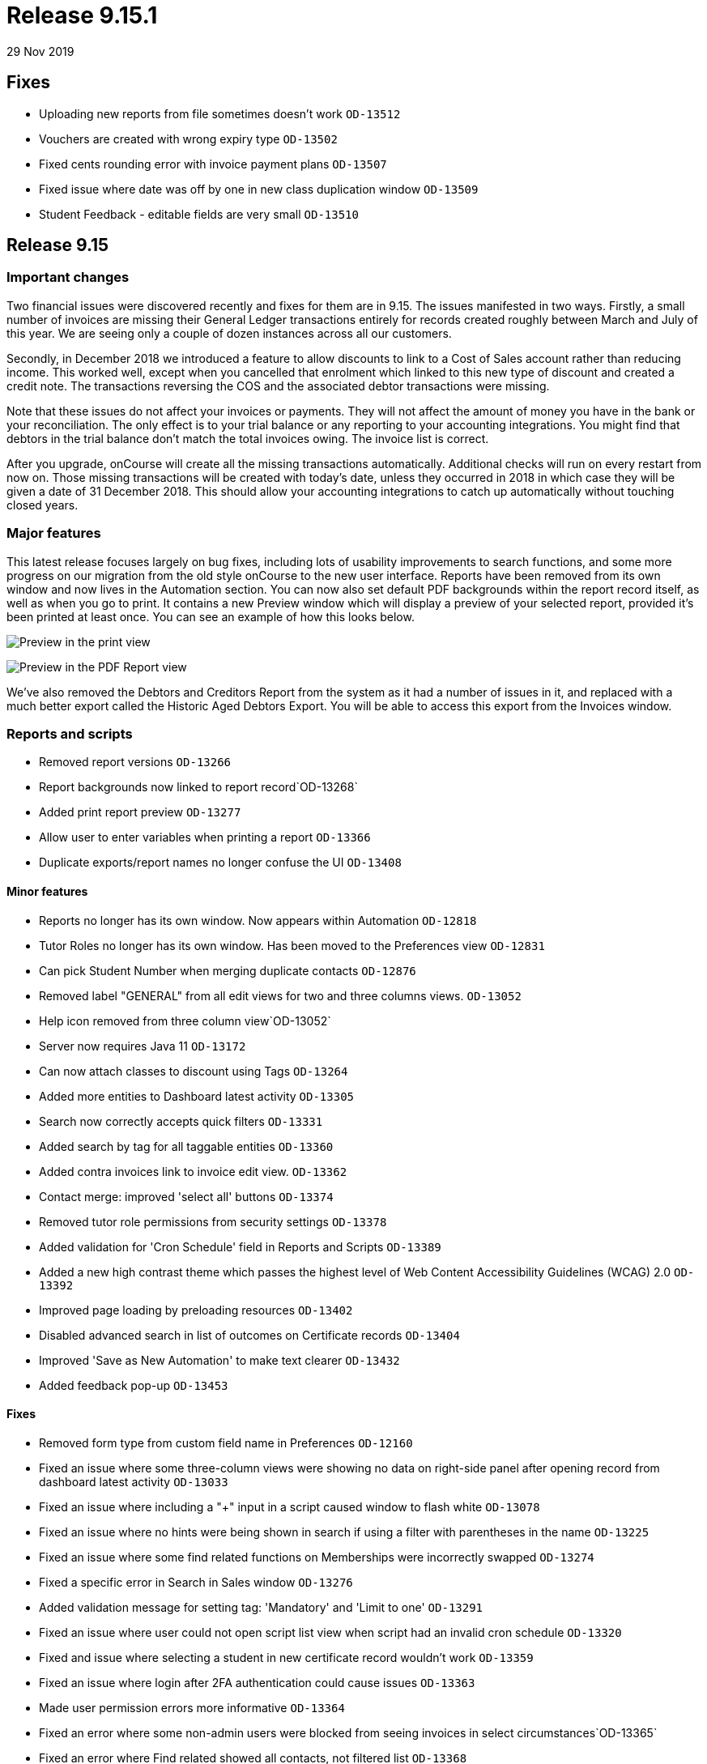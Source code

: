 = Release 9.15.1
29 Nov 2019


== Fixes

* Uploading new reports from file sometimes doesn't work `OD-13512`
* Vouchers are created with wrong expiry type `OD-13502`
* Fixed cents rounding error with invoice payment plans `OD-13507`
* Fixed issue where date was off by one in new class duplication window
`OD-13509`
* Student Feedback - editable fields are very small `OD-13510`

== Release 9.15

=== Important changes

Two financial issues were discovered recently and fixes for them are in
9.15. The issues manifested in two ways. Firstly, a small number of
invoices are missing their General Ledger transactions entirely for
records created roughly between March and July of this year. We are
seeing only a couple of dozen instances across all our customers.

Secondly, in December 2018 we introduced a feature to allow discounts to
link to a Cost of Sales account rather than reducing income. This worked
well, except when you cancelled that enrolment which linked to this new
type of discount and created a credit note. The transactions reversing
the COS and the associated debtor transactions were missing.

Note that these issues do not affect your invoices or payments. They
will not affect the amount of money you have in the bank or your
reconciliation. The only effect is to your trial balance or any
reporting to your accounting integrations. You might find that debtors
in the trial balance don't match the total invoices owing. The invoice
list is correct.

After you upgrade, onCourse will create all the missing transactions
automatically. Additional checks will run on every restart from now on.
Those missing transactions will be created with today's date, unless
they occurred in 2018 in which case they will be given a date of 31
December 2018. This should allow your accounting integrations to catch
up automatically without touching closed years.

=== Major features

This latest release focuses largely on bug fixes, including lots of
usability improvements to search functions, and some more progress on
our migration from the old style onCourse to the new user interface.
Reports have been removed from its own window and now lives in the
Automation section. You can now also set default PDF backgrounds within
the report record itself, as well as when you go to print. It contains a
new Preview window which will display a preview of your selected report,
provided it's been printed at least once. You can see an example of how
this looks below.

image:images/share_preview.png[ Preview in the print view
,scaledwidth=100.0%]

image:images/pdf_preview.png[ Preview in the PDF Report view
,scaledwidth=100.0%]

We've also removed the Debtors and Creditors Report from the system as
it had a number of issues in it, and replaced with a much better export
called the Historic Aged Debtors Export. You will be able to access this
export from the Invoices window.

=== Reports and scripts

* Removed report versions `OD-13266`
* Report backgrounds now linked to report record`OD-13268`
* Added print report preview `OD-13277`
* Allow user to enter variables when printing a report `OD-13366`
* Duplicate exports/report names no longer confuse the UI `OD-13408`

==== Minor features

* Reports no longer has its own window. Now appears within Automation
`OD-12818`
* Tutor Roles no longer has its own window. Has been moved to the
Preferences view `OD-12831`
* Can pick Student Number when merging duplicate contacts `OD-12876`
* Removed label "GENERAL" from all edit views for two and three columns
views. `OD-13052`
* Help icon removed from three column view`OD-13052`
* Server now requires Java 11 `OD-13172`
* Can now attach classes to discount using Tags `OD-13264`
* Added more entities to Dashboard latest activity `OD-13305`
* Search now correctly accepts quick filters `OD-13331`
* Added search by tag for all taggable entities `OD-13360`
* Added contra invoices link to invoice edit view. `OD-13362`
* Contact merge: improved 'select all' buttons `OD-13374`
* Removed tutor role permissions from security settings `OD-13378`
* Added validation for 'Cron Schedule' field in Reports and Scripts
`OD-13389`
* Added a new high contrast theme which passes the highest level of Web
Content Accessibility Guidelines (WCAG) 2.0 `OD-13392`
* Improved page loading by preloading resources `OD-13402`
* Disabled advanced search in list of outcomes on Certificate records
`OD-13404`
* Improved 'Save as New Automation' to make text clearer `OD-13432`
* Added feedback pop-up `OD-13453`

==== Fixes

* Removed form type from custom field name in Preferences `OD-12160`
* Fixed an issue where some three-column views were showing no data on
right-side panel after opening record from dashboard latest activity
`OD-13033`
* Fixed an issue where including a "+" input in a script caused window
to flash white `OD-13078`
* Fixed an issue where no hints were being shown in search if using a
filter with parentheses in the name `OD-13225`
* Fixed an issue where some find related functions on Memberships were
incorrectly swapped `OD-13274`
* Fixed a specific error in Search in Sales window `OD-13276`
* Added validation message for setting tag: 'Mandatory' and 'Limit to
one' `OD-13291`
* Fixed an issue where user could not open script list view when script
had an invalid cron schedule `OD-13320`
* Fixed and issue where selecting a student in new certificate record
wouldn't work `OD-13359`
* Fixed an issue where login after 2FA authentication could cause issues
`OD-13363`
* Made user permission errors more informative `OD-13364`
* Fixed an error where some non-admin users were blocked from seeing
invoices in select circumstances`OD-13365`
* Fixed an error where Find related showed all contacts, not filtered
list `OD-13368`
* Invoice list in Contra UI can now be sorted `OD-13372`
* Font sizing updates `OD-13376`
* Removed large search error dialog box `OD-13385`
* Fixed an error that could stop the creation of a new invoice record
`OD-13388`
* Search type ahead improvements `OD-13391`
* Fixed an error where find related for Payments Out linked to old UI
`OD-13395`
* Search validation improvements for nested lists `OD-13403`
* Fixed an error where user could not limit banking to one site
`OD-13407`
* AVETMISS Smart & Skilled export now includes outcomes from courses
without qualification `OD-13420`
* Fixed some UI issues in Payments Out `OD-13435`
* Fixed an error where search does not work if a hyphen is used in
request `OD-13436`
* Fixed an issue where OnCourse client could fail on re-login `OD-13438`
* Fixed an issue where some Certificate dates weren't matching between
old and new UI `OD-13440`
* Fixed an issue where changing the discount type broke the form
`OD-13442`
* Fixed an issue where a 'Valid to date' date increases value by one day
after saving record `OD-13464`
* Fixed an issue where Tutor Pay link to classes opened a blank window
`OD-13472`
* Fixed an issue where having slash symbol in Data Collection form name
breaks url `OD-13479`
* Fixed an issue where verified USI's could not be easily identified
during contact merge `OD-13482`
* Fixed an issue where initial transactions weren't created for refund
invoices in Quick Enrol `OD-13485`
* Fixed an issue where COS transactions were missed for refund invoices
at checkout `OD-13486`
* Fixed an issue where Transaction Details/Summary/Report and export
failed `OD-13487`
* Fixed old find related links for Invoices that were linking to old UI
`OD-13488`
* Replaced Debtors and Creditors Report with new export `OD-13490`
* Fixed an issue with InvoiceLine relations with a Discount COS account
`OD-13491`
* Fixed an issue where a company with a space in the name could never be
found in search results `OD-13496`
* Fixed an issue where the field configuration was visible within the
Student Feedback window`OD-13495`

==== Web fixes

* Fixed an issue where Portal assigned an incorrect USI status after
verification `OD-13410`
* Fixed an issue where Portal showed an incorrect amount due to pay on
payment plan when user was ahead on payment `OD-13384`
* Fixed an issue where new documents were bypassing privacy setting in
the Portal `OD-13194`
* Fixed an issue where Tags that were set as Private were still
appearing under Subscriptions in Portal `OD-12875`
* Fixed an issue where people couldn't enrol online using IE11
`OD-12875`
